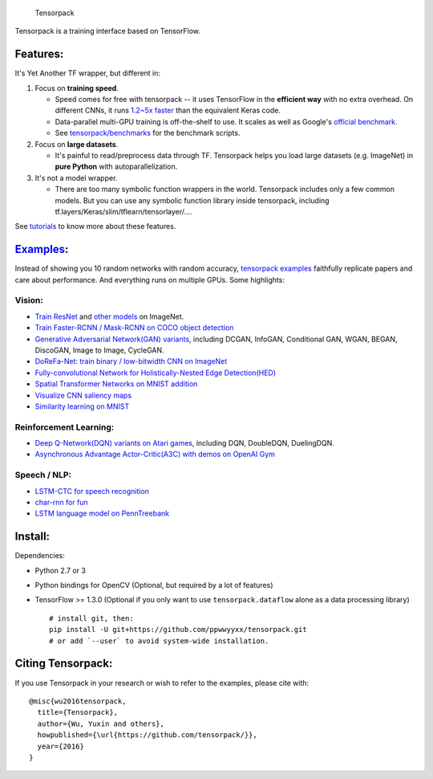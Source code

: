 .. figure:: .github/tensorpack.png
   :alt: Tensorpack

   Tensorpack
Tensorpack is a training interface based on TensorFlow.

|Build Status| |ReadTheDoc| |Gitter chat| |model-zoo|

Features:
---------

It's Yet Another TF wrapper, but different in:

1. Focus on **training speed**.

   -  Speed comes for free with tensorpack -- it uses TensorFlow in the
      **efficient way** with no extra overhead. On different CNNs, it
      runs `1.2~5x
      faster <https://github.com/tensorpack/benchmarks/tree/master/other-wrappers>`__
      than the equivalent Keras code.

   -  Data-parallel multi-GPU training is off-the-shelf to use. It
      scales as well as Google's `official
      benchmark <https://www.tensorflow.org/performance/benchmarks>`__.

   -  See
      `tensorpack/benchmarks <https://github.com/tensorpack/benchmarks>`__
      for the benchmark scripts.

2. Focus on **large datasets**.

   -  It's painful to read/preprocess data through TF. Tensorpack helps
      you load large datasets (e.g. ImageNet) in **pure Python** with
      autoparallelization.

3. It's not a model wrapper.

   -  There are too many symbolic function wrappers in the world.
      Tensorpack includes only a few common models. But you can use any
      symbolic function library inside tensorpack, including
      tf.layers/Keras/slim/tflearn/tensorlayer/....

See
`tutorials <http://tensorpack.readthedocs.io/en/latest/tutorial/index.html>`__
to know more about these features.

`Examples <examples>`__:
------------------------

Instead of showing you 10 random networks with random accuracy,
`tensorpack examples <examples>`__ faithfully replicate papers and care
about performance. And everything runs on multiple GPUs. Some
highlights:

Vision:
~~~~~~~

-  `Train ResNet <examples/ResNet>`__ and `other
   models <examples/ImageNetModels>`__ on ImageNet.
-  `Train Faster-RCNN / Mask-RCNN on COCO object
   detection <examples/FasterRCNN>`__
-  `Generative Adversarial Network(GAN) variants <examples/GAN>`__,
   including DCGAN, InfoGAN, Conditional GAN, WGAN, BEGAN, DiscoGAN,
   Image to Image, CycleGAN.
-  `DoReFa-Net: train binary / low-bitwidth CNN on
   ImageNet <examples/DoReFa-Net>`__
-  `Fully-convolutional Network for Holistically-Nested Edge
   Detection(HED) <examples/HED>`__
-  `Spatial Transformer Networks on MNIST
   addition <examples/SpatialTransformer>`__
-  `Visualize CNN saliency maps <examples/Saliency>`__
-  `Similarity learning on MNIST <examples/SimilarityLearning>`__

Reinforcement Learning:
~~~~~~~~~~~~~~~~~~~~~~~

-  `Deep Q-Network(DQN) variants on Atari
   games <examples/DeepQNetwork>`__, including DQN, DoubleDQN,
   DuelingDQN.
-  `Asynchronous Advantage Actor-Critic(A3C) with demos on OpenAI
   Gym <examples/A3C-Gym>`__

Speech / NLP:
~~~~~~~~~~~~~

-  `LSTM-CTC for speech recognition <examples/CTC-TIMIT>`__
-  `char-rnn for fun <examples/Char-RNN>`__
-  `LSTM language model on PennTreebank <examples/PennTreebank>`__

Install:
--------

Dependencies:

-  Python 2.7 or 3
-  Python bindings for OpenCV (Optional, but required by a lot of
   features)
-  TensorFlow >= 1.3.0 (Optional if you only want to use
   ``tensorpack.dataflow`` alone as a data processing library)

   ::

       # install git, then:
       pip install -U git+https://github.com/ppwwyyxx/tensorpack.git
       # or add `--user` to avoid system-wide installation.

Citing Tensorpack:
------------------

If you use Tensorpack in your research or wish to refer to the examples,
please cite with:

::

    @misc{wu2016tensorpack,
      title={Tensorpack},
      author={Wu, Yuxin and others},
      howpublished={\url{https://github.com/tensorpack/}},
      year={2016}
    }

.. |Build Status| image:: https://travis-ci.org/ppwwyyxx/tensorpack.svg?branch=master
   :target: https://travis-ci.org/ppwwyyxx/tensorpack
.. |ReadTheDoc| image:: https://readthedocs.org/projects/tensorpack/badge/?version=latest
   :target: http://tensorpack.readthedocs.io/en/latest/index.html
.. |Gitter chat| image:: https://badges.gitter.im/gitterHQ/gitter.png
   :target: https://gitter.im/tensorpack/users
.. |model-zoo| image:: https://img.shields.io/badge/model-zoo-brightgreen.svg
   :target: http://models.tensorpack.com


